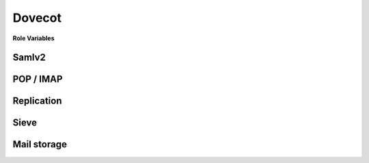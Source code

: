 Dovecot
=======

**Role Variables**

Samlv2
------

POP / IMAP
----------

Replication
-----------

Sieve
-----

Mail storage
------------
